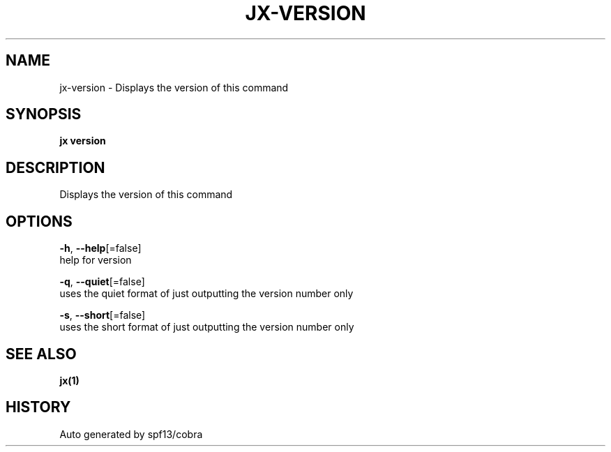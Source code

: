 .TH "JX\-VERSION" "1" "" "Auto generated by spf13/cobra" "" 
.nh
.ad l


.SH NAME
.PP
jx\-version \- Displays the version of this command


.SH SYNOPSIS
.PP
\fBjx version\fP


.SH DESCRIPTION
.PP
Displays the version of this command


.SH OPTIONS
.PP
\fB\-h\fP, \fB\-\-help\fP[=false]
    help for version

.PP
\fB\-q\fP, \fB\-\-quiet\fP[=false]
    uses the quiet format of just outputting the version number only

.PP
\fB\-s\fP, \fB\-\-short\fP[=false]
    uses the short format of just outputting the version number only


.SH SEE ALSO
.PP
\fBjx(1)\fP


.SH HISTORY
.PP
Auto generated by spf13/cobra
